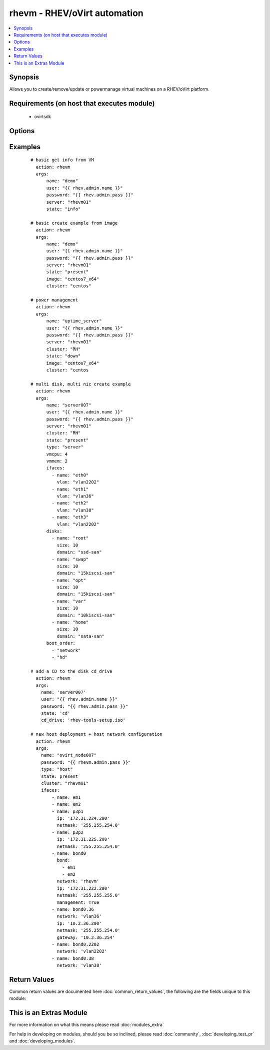 .. _rhevm:


rhevm - RHEV/oVirt automation
+++++++++++++++++++++++++++++

.. versionadded:: 2.2


.. contents::
   :local:
   :depth: 1


Synopsis
--------

Allows you to create/remove/update or powermanage virtual machines on a RHEV/oVirt platform.


Requirements (on host that executes module)
-------------------------------------------

  * ovirtsdk


Options
-------

.. raw:: html

    <table border=1 cellpadding=4>
    <tr>
    <th class="head">parameter</th>
    <th class="head">required</th>
    <th class="head">default</th>
    <th class="head">choices</th>
    <th class="head">comments</th>
    </tr>
            <tr>
    <td>boot_order<br/><div style="font-size: small;"></div></td>
    <td>no</td>
    <td>[u'network', u'hd']</td>
        <td><ul></ul></td>
        <td><div>This option uses complex arguments and is a list of items that specify the bootorder.</div></td></tr>
            <tr>
    <td>cd_drive<br/><div style="font-size: small;"></div></td>
    <td>no</td>
    <td></td>
        <td><ul></ul></td>
        <td><div>The CD you wish to have mounted on the VM when <em>state = 'CD'</em>.</div></td></tr>
            <tr>
    <td>cluster<br/><div style="font-size: small;"></div></td>
    <td>no</td>
    <td></td>
        <td><ul></ul></td>
        <td><div>The rhev/ovirt cluster in which you want you VM to start.</div></td></tr>
            <tr>
    <td>cpu_share<br/><div style="font-size: small;"></div></td>
    <td>no</td>
    <td>0</td>
        <td><ul></ul></td>
        <td><div>This parameter is used to configure the cpu share.</div></td></tr>
            <tr>
    <td>datacenter<br/><div style="font-size: small;"></div></td>
    <td>no</td>
    <td>Default</td>
        <td><ul></ul></td>
        <td><div>The rhev/ovirt datacenter in which you want you VM to start.</div></td></tr>
            <tr>
    <td>del_prot<br/><div style="font-size: small;"></div></td>
    <td>no</td>
    <td>True</td>
        <td><ul></ul></td>
        <td><div>This option sets the delete protection checkbox.</div></td></tr>
            <tr>
    <td>disks<br/><div style="font-size: small;"></div></td>
    <td>no</td>
    <td></td>
        <td><ul></ul></td>
        <td><div>This option uses complex arguments and is a list of disks with the options name, size and domain.</div></td></tr>
            <tr>
    <td>ifaces<br/><div style="font-size: small;"></div></td>
    <td>no</td>
    <td></td>
        <td><ul></ul></td>
        <td><div>This option uses complex arguments and is a list of interfaces with the options name and vlan.</div></br>
        <div style="font-size: small;">aliases: nics, interfaces<div></td></tr>
            <tr>
    <td>image<br/><div style="font-size: small;"></div></td>
    <td>no</td>
    <td></td>
        <td><ul></ul></td>
        <td><div>The template to use for the VM.</div></td></tr>
            <tr>
    <td>insecure_api<br/><div style="font-size: small;"></div></td>
    <td>no</td>
    <td></td>
        <td><ul></ul></td>
        <td><div>A boolean switch to make a secure or insecure connection to the server.</div></td></tr>
            <tr>
    <td>mempol<br/><div style="font-size: small;"></div></td>
    <td>no</td>
    <td>1</td>
        <td><ul></ul></td>
        <td><div>The minimum amount of memory you wish to reserve for this system.</div></td></tr>
            <tr>
    <td>name<br/><div style="font-size: small;"></div></td>
    <td>no</td>
    <td></td>
        <td><ul></ul></td>
        <td><div>The name of the VM.</div></td></tr>
            <tr>
    <td>osver<br/><div style="font-size: small;"></div></td>
    <td>no</td>
    <td>rhel_6x64</td>
        <td><ul></ul></td>
        <td><div>The operationsystem option in RHEV/oVirt.</div></td></tr>
            <tr>
    <td>port<br/><div style="font-size: small;"></div></td>
    <td>no</td>
    <td>443</td>
        <td><ul></ul></td>
        <td><div>The port on which the API is reacheable.</div></td></tr>
            <tr>
    <td>server<br/><div style="font-size: small;"></div></td>
    <td>no</td>
    <td>127.0.0.1</td>
        <td><ul></ul></td>
        <td><div>The name/ip of your RHEV-m/oVirt instance.</div></td></tr>
            <tr>
    <td>state<br/><div style="font-size: small;"></div></td>
    <td>no</td>
    <td>present</td>
        <td><ul><li>ping</li><li>present</li><li>absent</li><li>up</li><li>down</li><li>restarted</li><li>cd</li><li>info</li></ul></td>
        <td><div>This serves to create/remove/update or powermanage your VM.</div></td></tr>
            <tr>
    <td>timeout<br/><div style="font-size: small;"></div></td>
    <td>no</td>
    <td></td>
        <td><ul></ul></td>
        <td><div>The timeout you wish to define for power actions.</div><div>When <em>state = 'up'</em></div><div>When <em>state = 'down'</em></div><div>When <em>state = 'restarted'</em></div></td></tr>
            <tr>
    <td>type<br/><div style="font-size: small;"></div></td>
    <td>no</td>
    <td>server</td>
        <td><ul><li>server</li><li>desktop</li><li>host</li></ul></td>
        <td><div>To define if the VM is a server or desktop.</div></td></tr>
            <tr>
    <td>user<br/><div style="font-size: small;"></div></td>
    <td>no</td>
    <td>admin@internal</td>
        <td><ul></ul></td>
        <td><div>The user to authenticate with.</div></td></tr>
            <tr>
    <td>vm_ha<br/><div style="font-size: small;"></div></td>
    <td>no</td>
    <td>True</td>
        <td><ul></ul></td>
        <td><div>To make your VM High Available.</div></td></tr>
            <tr>
    <td>vmcpu<br/><div style="font-size: small;"></div></td>
    <td>no</td>
    <td>2</td>
        <td><ul></ul></td>
        <td><div>The number of CPUs you want in your VM.</div></td></tr>
            <tr>
    <td>vmhost<br/><div style="font-size: small;"></div></td>
    <td>no</td>
    <td></td>
        <td><ul></ul></td>
        <td><div>The host you wish your VM to run on.</div></td></tr>
            <tr>
    <td>vmmem<br/><div style="font-size: small;"></div></td>
    <td>no</td>
    <td>1</td>
        <td><ul></ul></td>
        <td><div>The amount of memory you want your VM to use (in GB).</div></td></tr>
        </table>
    </br>



Examples
--------

 ::

    # basic get info from VM
      action: rhevm
      args:
          name: "demo"
          user: "{{ rhev.admin.name }}"
          password: "{{ rhev.admin.pass }}"
          server: "rhevm01"
          state: "info"
    
    # basic create example from image
      action: rhevm
      args:
          name: "demo"
          user: "{{ rhev.admin.name }}"
          password: "{{ rhev.admin.pass }}"
          server: "rhevm01"
          state: "present"
          image: "centos7_x64"
          cluster: "centos"
    
    # power management
      action: rhevm
      args:
          name: "uptime_server"
          user: "{{ rhev.admin.name }}"
          password: "{{ rhev.admin.pass }}"
          server: "rhevm01"
          cluster: "RH"
          state: "down"
          image: "centos7_x64"
          cluster: "centos
    
    # multi disk, multi nic create example
      action: rhevm
      args:
          name: "server007"
          user: "{{ rhev.admin.name }}"
          password: "{{ rhev.admin.pass }}"
          server: "rhevm01"
          cluster: "RH"
          state: "present"
          type: "server"
          vmcpu: 4
          vmmem: 2
          ifaces:
            - name: "eth0"
              vlan: "vlan2202"
            - name: "eth1"
              vlan: "vlan36"
            - name: "eth2"
              vlan: "vlan38"
            - name: "eth3"
              vlan: "vlan2202"
          disks:
            - name: "root"
              size: 10
              domain: "ssd-san"
            - name: "swap"
              size: 10
              domain: "15kiscsi-san"
            - name: "opt"
              size: 10
              domain: "15kiscsi-san"
            - name: "var"
              size: 10
              domain: "10kiscsi-san"
            - name: "home"
              size: 10
              domain: "sata-san"
          boot_order:
            - "network"
            - "hd"
    
    # add a CD to the disk cd_drive
      action: rhevm
      args:
        name: 'server007'
        user: "{{ rhev.admin.name }}"
        password: "{{ rhev.admin.pass }}"
        state: 'cd'
        cd_drive: 'rhev-tools-setup.iso'
    
    # new host deployment + host network configuration
      action: rhevm
      args:
        name: "ovirt_node007"
        password: "{{ rhevm.admin.pass }}"
        type: "host"
        state: present
        cluster: "rhevm01"
        ifaces:
            - name: em1
            - name: em2
            - name: p3p1
              ip: '172.31.224.200'
              netmask: '255.255.254.0'
            - name: p3p2
              ip: '172.31.225.200'
              netmask: '255.255.254.0'
            - name: bond0
              bond:
                - em1
                - em2
              network: 'rhevm'
              ip: '172.31.222.200'
              netmask: '255.255.255.0'
              management: True
            - name: bond0.36
              network: 'vlan36'
              ip: '10.2.36.200'
              netmask: '255.255.254.0'
              gateway: '10.2.36.254'
            - name: bond0.2202
              network: 'vlan2202'
            - name: bond0.38
              network: 'vlan38'

Return Values
-------------

Common return values are documented here :doc:`common_return_values`, the following are the fields unique to this module:

.. raw:: html

    <table border=1 cellpadding=4>
    <tr>
    <th class="head">name</th>
    <th class="head">description</th>
    <th class="head">returned</th>
    <th class="head">type</th>
    <th class="head">sample</th>
    </tr>

        <tr>
        <td> vm </td>
        <td> Returns all of the VMs variables and execution. </td>
        <td align=center> always </td>
        <td align=center> dict </td>
        <td align=center> { "boot_order": [ "hd", "network" ], "changed": true, "changes": [ "Delete Protection" ], "cluster": "C1", "cpu_share": "0", "created": false, "datacenter": "Default", "del_prot": true, "disks": [ { "domain": "ssd-san", "name": "OS", "size": 40 } ], "eth0": "00:00:5E:00:53:00", "eth1": "00:00:5E:00:53:01", "eth2": "00:00:5E:00:53:02", "exists": true, "failed": false, "ifaces": [ { "name": "eth0", "vlan": "Management" }, { "name": "eth1", "vlan": "Internal" }, { "name": "eth2", "vlan": "External" } ], "image": false, "mempol": "0", "msg": [ "VM exists", "cpu_share was already set to 0", "VM high availability was already set to True", "The boot order has already been set", "VM delete protection has been set to True", "Disk web2_Disk0_OS already exists", "The VM starting host was already set to host416" ], "name": "web2", "type": "server", "uuid": "4ba5a1be-e60b-4368-9533-920f156c817b", "vm_ha": true, "vmcpu": "4", "vmhost": "host416", "vmmem": "16" } </td>
    </tr>
        
    </table>
    </br></br>



    
This is an Extras Module
------------------------

For more information on what this means please read :doc:`modules_extra`

    
For help in developing on modules, should you be so inclined, please read :doc:`community`, :doc:`developing_test_pr` and :doc:`developing_modules`.

